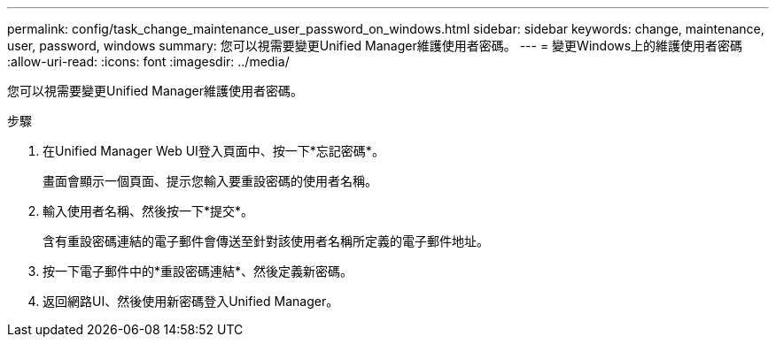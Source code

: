 ---
permalink: config/task_change_maintenance_user_password_on_windows.html 
sidebar: sidebar 
keywords: change, maintenance, user, password, windows 
summary: 您可以視需要變更Unified Manager維護使用者密碼。 
---
= 變更Windows上的維護使用者密碼
:allow-uri-read: 
:icons: font
:imagesdir: ../media/


[role="lead"]
您可以視需要變更Unified Manager維護使用者密碼。

.步驟
. 在Unified Manager Web UI登入頁面中、按一下*忘記密碼*。
+
畫面會顯示一個頁面、提示您輸入要重設密碼的使用者名稱。

. 輸入使用者名稱、然後按一下*提交*。
+
含有重設密碼連結的電子郵件會傳送至針對該使用者名稱所定義的電子郵件地址。

. 按一下電子郵件中的*重設密碼連結*、然後定義新密碼。
. 返回網路UI、然後使用新密碼登入Unified Manager。

